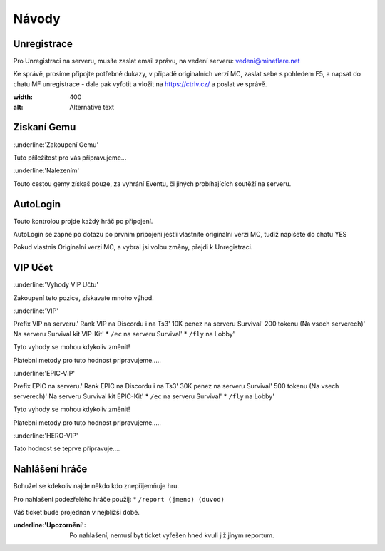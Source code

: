 ++++++
Návody
++++++
Unregistrace
============

Pro Unregistraci na serveru, musíte zaslat email zprávu,
na vedení serveru: vedeni@mineflare.net

Ke správě, prosíme připojte potřebné dukazy, v připadě
originalních verzí MC, zaslat sebe s pohledem F5, a napsat do chatu
MF unregistrace - dale pak vyfotit a vložit na https://ctrlv.cz/ a poslat ve správě.

.. image:: /_static/img/Unregistrace.PNG
:width: 400
:alt: Alternative text

Ziskaní Gemu
============

:underline:'Zakoupení Gemu'

Tuto příležitost pro vás připravujeme...

:underline:'Nalezením'

Touto cestou gemy získaš pouze, za vyhrání Eventu,
či jiných probíhajících soutěží na serveru.

AutoLogin
=========

Touto kontrolou projde každý hráč po připojení.

AutoLogin se zapne po dotazu po prvnim pripojeni jestli vlastnite
originalni verzi MC, tudíž napišete do chatu YES

Pokud vlastnis Originalní verzi MC, a vybral jsi volbu změny,
přejdi k Unregistraci.

VIP Učet
========

:underline:'Vyhody VIP Učtu'

Zakoupení teto pozice, získavate mnoho výhod.

:underline:'VIP'

Prefix VIP na serveru.'
Rank VIP na Discordu i na Ts3'
10K penez na serveru Survival'
200 tokenu (Na vsech serverech)'
Na serveru Survival kit VIP-Kit'
* ``/ec`` na serveru Survival'
* ``/fly`` na Lobby'

Tyto vyhody se mohou kdykoliv změnit!

Platebni metody pro tuto hodnost pripravujeme.....

:underline:'EPIC-VIP'

Prefix EPIC na serveru.'
Rank EPIC na Discordu i na Ts3'
30K penez na serveru Survival'
500 tokenu (Na vsech serverech)'
Na serveru Survival kit EPIC-Kit'
* ``/ec`` na serveru Survival'
* ``/fly`` na Lobby'

Tyto vyhody se mohou kdykoliv změnit!

Platebni metody pro tuto hodnost pripravujeme.....

:underline:'HERO-VIP'

Tato hodnost se teprve připravuje....

Nahlášení hráče
===============

Bohužel se kdekoliv najde někdo kdo znepřijemňuje hru.

Pro nahlašení podezřelého hráče použij:
* ``/report (jmeno) (duvod)``

Váš ticket bude projednan v nejbližší době.

:underline:'Upozornění': Po nahlašení, nemusí byt ticket vyřešen hned
      kvuli již jinym reportum.
